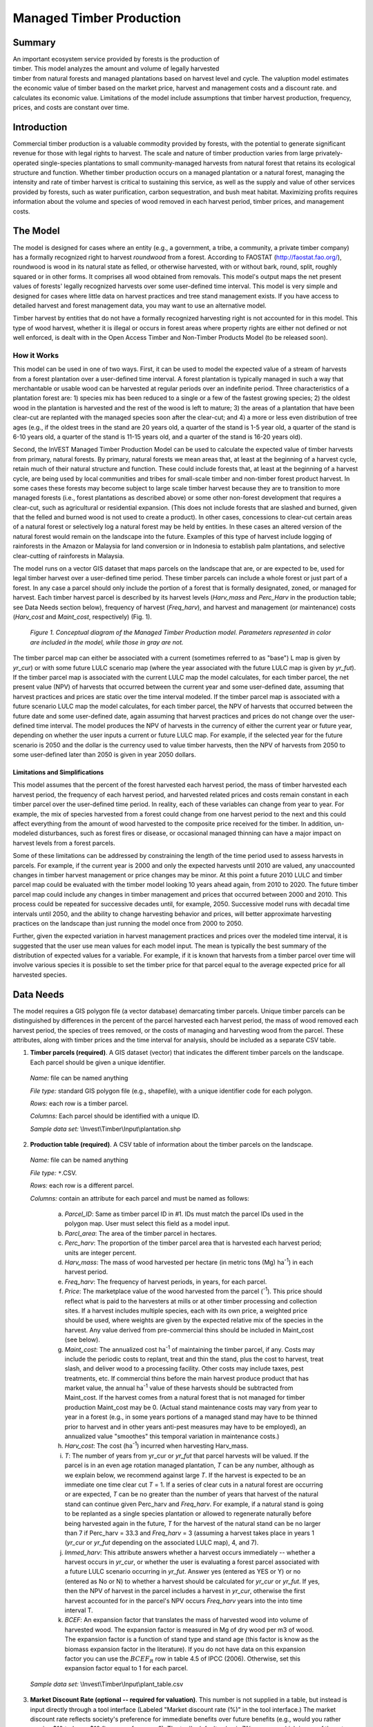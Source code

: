 .. primer

.. _managed_timber_production_model:

.. |addbutt| image:: ./shared_images/adddata.png
             :alt: add
	     :align: middle 
	     :height: 15px

.. |toolbox| image:: ./shared_images/toolbox.jpg
             :alt: toolbox
	     :align: middle 
	     :height: 15px

*************************
Managed Timber Production
*************************

Summary
=======

.. figure:: ./managed_timber_images/gnarls.png
   :align: right
   :figwidth: 200pt

An important ecosystem service provided by forests is the production of timber. This model analyzes the amount and volume of legally harvested timber from natural forests and managed plantations based on harvest level and cycle. The valuption model estimates the economic value of timber based on the market price, harvest and management costs and a discount rate.  and calculates its economic value. Limitations of the model include assumptions that timber harvest production, frequency, prices, and costs are constant over time.


Introduction
============

Commercial timber production is a valuable commodity provided by forests, with the potential to generate significant revenue for those with legal rights to harvest. The scale and nature of timber production varies from large privately-operated single-species plantations to small community-managed harvests from natural forest that retains its ecological structure and function. Whether timber production occurs on a managed plantation or a natural forest, managing the intensity and rate of timber harvest is critical to sustaining this service, as well as the supply and value of other services provided by forests, such as water purification, carbon sequestration, and bush meat habitat. Maximizing profits requires information about the volume and species of wood removed in each harvest period, timber prices, and management costs.

.. primerend

The Model
=========

The model is designed for cases where an entity (e.g., a government, a tribe, a community, a private timber company) has a formally recognized right to harvest *roundwood* from a forest.  According to FAOSTAT (http://faostat.fao.org/), roundwood is wood in its natural state as felled, or otherwise harvested, with or without bark, round, split, roughly squared or in other forms. It comprises all wood obtained from removals. This model's output maps the net present values of forests' legally recognized harvests over some user-defined time interval. This model is very simple and designed for cases where little data on harvest practices and tree stand management exists. If you have access to detailed harvest and forest management data, you may want to use an alternative model.

Timber harvest by entities that do not have a formally recognized harvesting right is not accounted for in this model. This type of wood harvest, whether it is illegal or occurs in forest areas where property rights are either not defined or not well enforced, is dealt with in the Open Access Timber and Non-Timber Products Model (to be released soon).

How it Works
------------

This model can be used in one of two ways. First, it can be used to model the expected value of a stream of harvests from a forest plantation over a user-defined time interval. A forest plantation is typically managed in such a way that merchantable or usable wood can be harvested at regular periods over an indefinite period. Three characteristics of a plantation forest are: 1) species mix has been reduced to a single or a few of the fastest growing species; 2) the oldest wood in the plantation is harvested and the rest of the wood is left to mature; 3) the areas of a plantation that have been clear-cut are replanted with the managed species soon after the clear-cut; and 4) a more or less even distribution of tree ages (e.g., if the oldest trees in the stand are 20 years old, a quarter of the stand is 1-5 year old, a quarter of the stand is 6-10 years old, a quarter of the stand is 11-15 years old, and a quarter of the stand is 16-20 years old).

Second, the InVEST Managed Timber Production Model can be used to calculate the expected value of timber harvests from primary, natural forests. By primary, natural forests we mean areas that, at least at the beginning of a harvest cycle, retain much of their natural structure and function. These could include forests that, at least at the beginning of a harvest cycle, are being used by local communities and tribes for small-scale timber and non-timber forest product harvest. In some cases these forests may become subject to large scale timber harvest because they are to transition to more managed forests (i.e., forest plantations as described above) or some other non-forest development that requires a clear-cut, such as agricultural or residential expansion. (This does not include forests that are slashed and burned, given that the felled and burned wood is not used to create a product). In other cases, concessions to clear-cut certain areas of a natural forest or selectively log a natural forest may be held by entities. In these cases an altered version of the natural forest would remain on the landscape into the future. Examples of this type of harvest include logging of rainforests in the Amazon or Malaysia for land conversion or in Indonesia to establish palm plantations, and selective clear-cutting of rainforests in Malaysia.

The model runs on a vector GIS dataset that maps parcels on the landscape that are, or are expected to be, used for legal timber harvest over a user-defined time period. These timber parcels can include a whole forest or just part of a forest. In any case a parcel should only include the portion of a forest that is formally designated, zoned, or managed for harvest. Each timber harvest parcel is described by its harvest levels (*Harv_mass* and *Perc_Harv* in the production table; see Data Needs section below), frequency of harvest (*Freq_harv*), and harvest and management (or maintenance) costs (*Harv_cost* and *Maint_cost*, respectively) (Fig. 1).

.. figure:: managed_timber_images/management.png
 
 *Figure 1. Conceptual diagram of the Managed Timber Production model. Parameters represented in color are included in the model, while those in gray are not.*

The timber parcel map can either be associated with a current (sometimes referred to as "base") L map is given by *yr_cur*) or with some future LULC scenario map (where the year associated with the future LULC map is given by *yr_fut*). If the timber parcel map is associated with the current LULC map the model calculates, for each timber parcel, the net present value (NPV) of harvests that occurred between the current year and some user-defined date, assuming that harvest practices and prices are static over the time interval modeled. If the timber parcel map is associated with a future scenario LULC map the model calculates, for each timber parcel, the NPV of harvests that occurred between the future date and some user-defined date, again assuming that harvest practices and prices do not change over the user-defined time interval. The model produces the NPV of harvests in the currency of either the current year or future year, depending on whether the user inputs a current or future LULC map. For example, if the selected year for the future scenario is 2050 and the dollar is the currency used to value timber harvests, then the NPV of harvests from 2050 to some user-defined later than 2050 is given in year 2050 dollars.

Limitations and Simplifications
^^^^^^^^^^^^^^^^^^^^^^^^^^^^^^^

This model assumes that the percent of the forest harvested each harvest period, the mass of timber harvested each harvest period, the frequency of each harvest period, and harvested related prices and costs remain constant in each timber parcel over the user-defined time period. In reality, each of these variables can change from year to year. For example, the mix of species harvested from a forest could change from one harvest period to the next and this could affect everything from the amount of wood harvested to the composite price received for the timber. In addition, un-modeled disturbances, such as forest fires or disease, or occasional managed thinning can have a major impact on harvest levels from a forest parcels.

Some of these limitations can be addressed by constraining the length of the time period used to assess harvests in parcels.  For example, if the current year is 2000 and only the expected harvests until 2010 are valued, any unaccounted changes in timber harvest management or price changes may be minor. At this point a future 2010 LULC and timber parcel map could be evaluated with the timber model looking 10 years ahead again, from 2010 to 2020. The future timber parcel map could include any changes in timber management and prices that occurred between 2000 and 2010. This process could be repeated for successive decades until, for example, 2050.  Successive model runs with decadal time intervals until 2050, and the ability to change harvesting behavior and prices, will better approximate harvesting practices on the landscape than just running the model once from 2000 to 2050.

Further, given the expected variation in harvest management practices and prices over the modeled time interval, it is suggested that the user use mean values for each model input. The mean is typically the best summary of the distribution of expected values for a variable. For example, if it is known that harvests from a timber parcel over time will involve various species it is possible to set the timber price for that parcel equal to the average expected price for all harvested species.

Data Needs
==========

The model requires a GIS polygon file (a vector database) demarcating timber parcels. Unique timber parcels can be distinguished by differences in the percent of the parcel harvested each harvest period, the mass of wood removed each harvest period, the species of trees removed, or the costs of managing and harvesting wood from the parcel. These attributes, along with timber prices and the time interval for analysis, should be included as a separate CSV table.

1.	**Timber parcels (required)**. A GIS dataset (vector) that indicates the different timber parcels on the landscape. Each parcel should be given a unique identifier.

 *Name:* file can be named anything

 *File type:* standard GIS polygon file (e.g., shapefile), with a unique identifier code for each polygon.

 *Rows:* each row is a timber parcel.

 *Columns:* Each parcel should be identified with a unique ID.

 *Sample data set:*  \\Invest\\Timber\\Input\\plantation.shp

2.	**Production table (required)**. A CSV table of information about the timber parcels on the landscape.

 *Name:* file can be named anything

 *File type:* ``*``.CSV.

 *Rows:* each row is a different parcel.

 *Columns:* contain an attribute for each parcel and must be named as follows:

  a.	*Parcel_ID*:  Same as timber parcel ID in #1. IDs must match the parcel IDs used in the polygon map. User must select this field as a model input.

  b.	*Parcl_area*: The area of the timber parcel in hectares.

  c.	*Perc_harv*: The proportion of the timber parcel area that is harvested each harvest period; units are integer percent.

  d.	*Harv_mass*: The mass of wood harvested per hectare (in metric tons (Mg) ha\ :sup:`-1`\ ) in each harvest period.

  e.	*Freq_harv*: The frequency of harvest periods, in years, for each parcel.

  f.	*Price*: The marketplace value of the wood harvested from the parcel (\ :sup:`-1`\ ).  This price should reflect what is paid to the harvesters at mills or at other timber processing and collection sites. If a harvest includes multiple species, each with its own price, a weighted price should be used, where weights are given by the expected relative mix of the species in the harvest. Any value derived from pre-commercial thins should be included in Maint_cost (see below).

  g.	*Maint_cost*: The annualized cost ha\ :sup:`-1`\  of maintaining the timber parcel, if any.  Costs may include the periodic costs to replant, treat and thin the stand, plus the cost to harvest, treat slash, and deliver wood to a processing facility. Other costs may include taxes, pest treatments, etc. If commercial thins before the main harvest produce product that has market value, the annual ha\ :sup:`-1`\  value of these harvests should be subtracted from Maint_cost. If the harvest comes from a natural forest that is not managed for timber production Maint_cost may be 0. (Actual stand maintenance costs may vary from year to year in a forest (e.g., in some years portions of a managed stand may have to be thinned prior to harvest and in other years anti-pest measures may have to be employed), an annualized value "smoothes" this temporal variation in maintenance costs.)

  h.	*Harv_cost*: The cost (ha\ :sup:`-1`\ ) incurred when harvesting Harv_mass.

  i.	*T*: The number of years from yr_cur or *yr_fut* that parcel harvests will be valued. If the parcel is in an even age rotation managed plantation, *T* can be any number, although as we explain below, we recommend against large *T*. If the harvest is expected to be an immediate one time clear cut *T* = 1. If a series of clear cuts in a natural forest are occurring or are expected, *T* can be no greater than the number of years that harvest of the natural stand can continue given Perc_harv and *Freq_harv*. For example, if a natural stand is going to be replanted as a single species plantation or allowed to regenerate naturally before being harvested again in the future, *T* for the harvest of the natural stand can be no larger than 7 if Perc_harv = 33.3 and *Freq_harv* = 3 (assuming a harvest takes place in years 1 (*yr_cur* or *yr_fut* depending on the associated LULC map), 4, and 7).

  j.	*Immed_harv*: This attribute answers whether a harvest occurs immediately -- whether a harvest occurs in *yr_cur*, or whether the user is evaluating a forest parcel associated with a future LULC scenario occurring in *yr_fut*. Answer yes (entered as YES or Y) or no (entered as No or N) to whether a harvest should be calculated for *yr_cur* or *yr_fut*. If yes, then the NPV of harvest in the parcel includes a harvest in *yr_cur*, otherwise the first harvest accounted for in the parcel's NPV occurs *Freq_harv* years into the into time interval T.

  k.	*BCEF*: An expansion factor that translates the mass of harvested wood into volume of harvested wood. The expansion factor is measured in Mg of dry wood per m3 of wood. The expansion factor is a function of stand type and stand age (this factor is know as the biomass expansion factor in the literature). If you do not have data on this expansion factor you can use the :math:`BCEF_R` row in table 4.5 of IPCC (2006). Otherwise, set this expansion factor equal to 1 for each parcel.

 *Sample data set:*  \\Invest\\Timber\\Input\\plant_table.csv

3.	**Market Discount Rate (optional -- required for valuation)**. This number is not supplied in a table, but instead is input directly through a tool interface (Labeled "Market discount rate (%)" in the tool interface.) The market discount rate reflects society's preference for immediate benefits over future benefits (e.g., would you rather receive $10 today or $10 five years from now?). The tool's default value is 7% per year, which is one of the rates recommended by the U.S. government for evaluation of environmental projects (the other is 3%). However, this rate will differ depending on the country and landscape being evaluated. It can also be set to 0% if so desired.

To calculate NPV for a forest parcel a series of equation are used. First, we calculate the net value of a harvest during a harvest period in timber parcel *x*,

.. math:: VH_x=\frac{Perc\_harv_x}{100}(Price_x\times Harv\_mass_x - Harv\_cost_x)
  :label: eq1

where :math:`VH_x` is the monetary value (ha\ :sup:`-1`\ ) generated during a period of harvest in x, :math:`Perc\_harv_x` is the percentage of x that is harvested in each harvest period (converted to a fraction), Pricex is the market price of a Mg of timber extracted from x, :math:`Harv\_mass_x` is the Mg ha\ :sup:`-1`\  of wood removed from parcel x during a harvest period, and Harv_costx is the cost (ha\ :sup:`-1`\ ) of removing and delivering :math:`Harv\_mass_x` to a processing facility or transaction point. In general, :math:`Harv\_mass_x` will be given by the aboveground biomass (Mg ha\ :sup:`-1`\ ) content of the forest stand less any portion of the stand that is left as waste (e.g., stems, small braches, bark, etc.). For example, assume a company plans to clear-cut 10% of a native forest block in each harvest period, Pricex is expected to be $10 \ :sup:`-1`\ , :math:`Harv\_mass_x` is 800 Mg ha\ :sup:`-1`\ , and Harv_costx = $5,000 ha\ :sup:`-1`\ . The net value created during a harvest period is given by,

.. math:: VH_x = 0.1\times (10\times 800-5000)=300
  :label: eq2

A harvest period is a sustained period of harvest followed by a break in extraction. Plantation forests tend to have a harvest period every year. More natural forests may have more intermittent periods of harvest (e.g., a pulse of harvest activity every 3 years). The periodicity of harvest periods in parcel x is given by the variable :math:`Freq\_harv_x`.

The variable :math:`Freq\_harv_x` is used to convert the per hectare value of the parcel (math:`VH_x`) into a stream of net harvest revenues, which is then aggregated and discounted appropriately. Specifically, the NPV (ha\ :sup:`-1`\ ) of a stream of harvests that engender math:`VH_x` intermittingly from *yr_cur* or *yr_fut* to :math:`T_x` years after *yr_cur* or *yr_fut* is given by:

.. math:: NPV_x=\sum^{ru\left(\frac{T_x}{Freq\_harv_x}\right)-1}_{s=0} \frac{VH_x}{\left(1+\frac{r}{100}\right)^{Freq\_harv_x\times s}}-sum^{T_x-1}_{t=0}\left(\frac{Mait\_cost_x}{\left(1+\frac{r}{100}\right)^t}\right)
  :label: eq3

where "ru" means any fraction produced by :math:`T_x` / :math:`Freq\_harv_x` is rounded up to the next integer, :math:`Freq\_harv_x` is the frequency (in years) of harvest periods, *r* is the market discount rate, and Maint_costx is the annualized cost (ha\ :sup:`-1`\ ) of managing parcel *x*. Continuing our earlier example, where math:`VH_x` = 300, if we set :math:`Freq\_harv_x` = 1 (a harvest period occurs every year), :math:`T_x` equal to 10 (:math:`T_x` can be no larger than 10 because the native forest will be completely gone in 10 years given :math:`Perc\_harv_x` = 10%), r equal to 7%, and Maint_costx equal to $50 ha\ :sup:`-1`\ , then the NPV of the stream of math:`VH_x` is,

.. math:: NPV_x = \sum^9_{s=0}\frac{300}{1.07^s}-\sum^9_{t=0}\frac{50}{1.07^t}
  :label: eq4

On the other hand, assume :math:`Freq\_harv_x` = 3 (a 10% harvest of the timber parcel occurs every 3 years) and all other variables are as before, then,

.. math:: NPV_x = \sum^{ru\left(\frac{10}{3}\right)-1}_{s=0}\frac{300}{1.07^{3\times s}}-\sum^9_{t=0}\frac{50}{1.07^t}
  :label: eq5

In other words, a harvest period occurs in years 1 (*yr_cur* or *yr_fut*), 4, 7, and 10 with annualized management costs incurred every year (where s = 0 refers to year 1, s = 1 refers to year 4, s = 2 refers to year 7 and s = 3 refers to year 10). Note that when using equation (3) we always assume a harvest period in *yr_cur* or *yr_fut*, the next occurs :math:`Freq_x` years later, the next 2 :math:`Freq_x` years later, etc.

Alternatively, if a harvest does not take place in *yr_cur* or *yr_fut*, and instead the first one is accounted for :math:`Freq_x` years into the time interval T, then we use the following equation,

.. math:: NPV_x=\sum^{rd\left(\frac{T_x}{Freq\_harv_x}\right)}_{s=1} \frac{VH_x}{\left(1+\frac{r}{100}\right)^{(Freq\_harv_x\times s)-1}}-\sum^{T_x-1}_{t=0}\left(\frac{Mait\_cost_x}{\left(1+\frac{r}{100}\right)^t}\right)
  :label: eq6

where "rd" means any fraction produced by :math:`T_x` / :math:`Freq\_harv_x` is rounded down to the next integer In this case, if :math:`Freq\_harv_x` = 3 and :math:`T_x` = 10, then x experiences a harvest period in years 3, 6, and 9 of the time interval.

The selection of :math:`T_x` and :math:`Freq_x` require some thought. First, if timber parcel x is expected to only experience one immediate harvest period (either in the base year with equation (3) or :math:`Freq_x`-years into the time interval with equation (6)), then set :math:`T_x` = :math:`Freq_x` = 1. On the other hand, if parcel x is in an even-aged managed rotation, then the value of :math:`T_x` can be set very high (we assume that harvests can be sustained indefinitely in such systems). However, we recommend against using large :math:`T_x` values for any x for several reasons. First, in this model, timber price, harvest cost, and management cost are static over time. This may only be a reasonable assumption for short periods of time (e.g., 20 years). Second, in this model, timber management is static over time; again this may only be a reasonable assumption over short periods of time. Third, if natural forests are being transformed into plantations, a large T would require that we begin accounting for the eventual plantation harvests. This complication would make the model less tractable. Note that :math:`Freq_x`  :math:`T_x` for all x.

Finally, the net present value of timber harvest for the entire area of parcel x from the base year to :math:`T_x` years later is given by TNPVx, where Parcl_areax is the area (ha\ :sup:`-1`\ ) of parcel x:

.. math:: TNPV_x = Parcl\_area_x\times NPV_x
  :label: eq7

The last table entry, :math:`BCEF_x`, is used to transform the total volume of wood removed from a parcel from *yr_cur* or *yr_fut* to T years later (TBiomassx).  If :math:`Immed\_harv_x` = 1 then,

.. math:: Tbiomass_x = Parcl\_area_x\times\frac{Perc\_harv_x}{100}\times Harv\_mass_x\times ru\left(\frac{T_x}{Freq\_harv_x}\right)
  :label: eq8


Otherwise, if :math:`Immed\_harv_x` = 0 then

.. math:: Tbiomass_x = Parcl\_area_x\times\frac{Perc\_harv_x}{100}\times Harv\_mass_x\times rd\left(\frac{T_x}{Freq\_harv_x}\right)
  :label: eq9

and

.. math:: TVolume_x = TBiomass_x \times \frac{1}{BCEF_x}
   :label: eq10
  
*Example:* Landscape with timber production in five parcels. In this example, the first two timber parcels are managed for timber production on a 45-year even-age rotation (1/45 of the stand is harvested and then replanted each year) in perpetuity, but have different mixes of species and different management costs. Each managed timber parcel is 1000 hectares. The third timber parcel has the same species mix as the second, but 1/4 of the parcel is harvested every 20 years and it will only be managed for at least another 50 years. The fourth polygon is a clear-cut of a 500 ha natural forest that is slated to become a shopping mall. The fifth parcel represents a portion of a mature, primary forest. The parcel in the larger forest that will be used for timber production is 500 ha. It will be systematically clear-cut over the next ten years and then managed as a single species plantation indefinitely (we do not account for the plantation's expected revenues in this model).

========= ========== ========= ========= ========= ===== ========== ========= == ========== ====
Parcel_ID Parcl_area Perc_harv Freq_harv Harv_mass Price Maint_cost Harv_cost T  Immed_harv BCEF
========= ========== ========= ========= ========= ===== ========== ========= == ========== ====
1         1000       2.22      1         80        300   190        50        50 Y          1
2         1000       2.22      1         70        200   260        124       50 Y          1
3         1000       25        20        70        200   310        225       50 N          1
4         500        100       1         95        350   180        45        1  Y          1
5         500        20        2         95        400   190        105       10 Y          1
========= ========== ========= ========= ========= ===== ========== ========= == ========== ====

Running the Model
=================

The model is available as a standalone application accessible from the Windows start menu.  For Windows 7 or earlier, this can be found under *All Programs -> InVEST +VERSION+ -> Timber*.  Windows 8 users can find the application by pressing the windows start key and typing "timber" to refine the list of applications.  The standalone can also be found directly in the InVEST install directory under the subdirectory *invest-3_x86/invest_timber.exe*.

Viewing Output from the Model
-----------------------------

Upon successful completion of the model, a file explorer window will open to the output workspace specified in the model run.  This directory contains an *output* folder holding files generated by this model.  Those files can be viewed in any GIS tool such as ArcGIS, or QGIS.  These files are described below in Section :ref:`interpreting-results`.

.. primer

.. _interpreting-results:

Interpreting Results
====================

Final Results
-------------

Final results are found in the *Output* folder within the *Workspace* specified for this module.

* **Timber.shp** -- The attribute table has three columns. The first column gives each timber parcel's TNPV. TNPV is the net present economic value of timber production in terms of the user-defined currency. TNPV includes the revenue that will be generated from selling all timber harvested from *yr_cur* or *yr_fut* to T years after *yr_cur* or *yr_fut* less harvest and management costs incurred during this period.  Finally, all monetary values are discounted back to *yr_cur* or *yr_fut*'s present value. Negative values indicate that costs (management and harvest) are greater than income (price times harvest levels). The TBiomass column gives the total biomass (in Mg) of harvested wood removed from each timber parcel from *yr_cur* or *yr_fut* to T years after *yr_cur* or *yr_fut* (TBiomass from equation (8) or equation (9), depending on the value of Immed_harv).  The TVolume column gives the total volume (m3) of harvested wood removed from each timber parcel from *yr_cur* or *yr_fut* to T years after *yr_cur* or *yr_fut* (TVolume from equation (10)).


.. primerend

References
==========

Maass, J., P. Balvanera, A. Castillo, GC Daily, HA Mooney, P. Ehrlich, M. Quesada, A. Miranda,	VJ Jaramillo, F. Garcia-Oliva, A. Martinez-Yrizar, H. Cotler, J. Lopez Blanco, A. Perez	Jimenez, A. Burquez, C. Tinoco, G. Ceballos, L. Barraza, R. Ayala, and J. Sarukhan. 2005.	Ecosystem services of tropical dry forests: insights from long-term ecological and social	research on the Pacific Coast of Mexico. Ecology and Society 10:17.

Nunez, D., L. Nahuelhual, and C. Oyarzun. 2006. Forests and water: The value of native	temperate forests in supplying water for human consumption. Ecological Economics	58:606-616.

Ricketts, TH. 2004. Tropical Forest Fragments Enhance Pollinator Activity in Nearby Coffee	Crops. Conservation Biology 18:1262-1271.

Sohngen, B., and S. Brown. 2006. The influence of conversion of forest types on carbon	sequestration and other ecosystem services in the South Central United States. Ecological	Economics 57:698-708.

